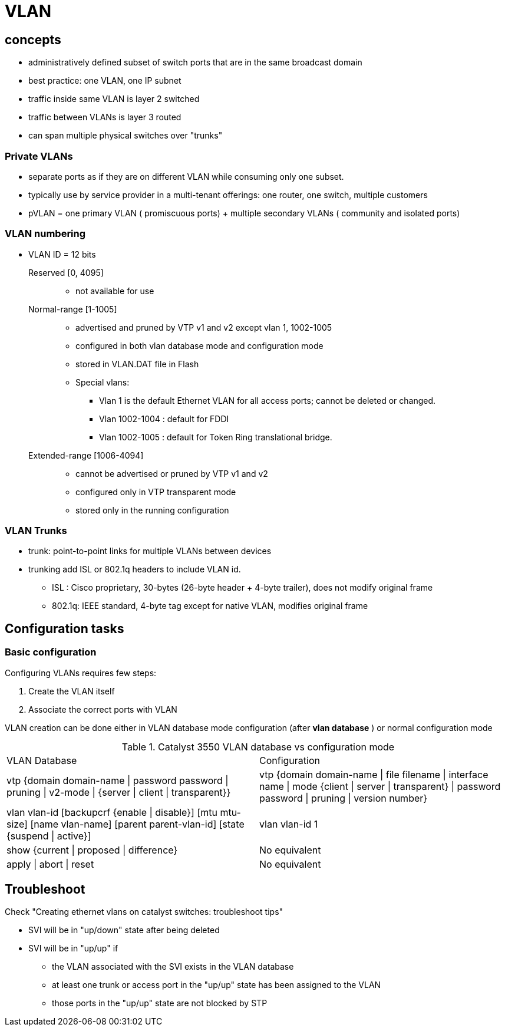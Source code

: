 = VLAN


== concepts

- administratively defined subset of switch ports that are in the same broadcast domain
- best practice: one VLAN, one IP subnet
- traffic inside same VLAN is layer 2 switched
- traffic between VLANs is layer 3 routed
- can span multiple physical switches over "trunks"


=== Private VLANs

- separate ports as if they are on different VLAN while consuming only one subset.
- typically use by service provider in a multi-tenant offerings: one router, one switch, multiple customers 
- pVLAN = one primary VLAN ( promiscuous ports) + multiple secondary VLANs ( community and isolated ports)

=== VLAN numbering

- VLAN ID = 12 bits 


Reserved [0, 4095] ::

**  not available for use

Normal-range [1-1005]::
** advertised and pruned by VTP v1 and v2 except vlan 1, 1002-1005 
** configured in both vlan database mode and configuration mode
** stored in VLAN.DAT file in Flash 
** Special vlans:
*** Vlan 1 is the default Ethernet VLAN for all access ports; cannot be deleted or changed.
*** Vlan 1002-1004 : default for FDDI 
*** Vlan 1002-1005 : default for Token Ring translational bridge.

Extended-range [1006-4094] ::
** cannot be advertised or pruned by VTP v1 and v2
** configured only in VTP transparent mode
** stored only in the running configuration

=== VLAN Trunks

- trunk: point-to-point links for multiple VLANs between devices
- trunking add ISL or 802.1q headers to include VLAN id.
  * ISL : Cisco proprietary, 30-bytes (26-byte header + 4-byte trailer), does not modify original frame
  * 802.1q: IEEE standard, 4-byte tag except for native VLAN, modifies original frame




== Configuration tasks

=== Basic configuration

Configuring VLANs requires few steps:

. Create the VLAN itself
. Associate the correct ports with VLAN

VLAN creation can be done either in VLAN database mode configuration (after *vlan database* ) or normal configuration mode

.Catalyst 3550 VLAN database vs configuration mode
[format="dsv"]
|===
VLAN Database : Configuration 
vtp {domain domain-name | password password | pruning | v2-mode | {server | client | transparent}} : vtp {domain domain-name | file filename | interface name | mode {client | server | transparent} | password password | pruning | version number}
vlan vlan-id [backupcrf {enable | disable}] [mtu mtu-size] [name vlan-name] [parent parent-vlan-id] [state {suspend | active}]:  vlan vlan-id 1
show {current | proposed | difference} : No equivalent
apply | abort | reset : No equivalent
|===

== Troubleshoot

Check "Creating ethernet vlans on catalyst switches: troubleshoot tips"


- SVI will be in "up/down" state after being deleted
- SVI will be in "up/up" if
  * the VLAN associated with the SVI exists in the VLAN database
  * at least one trunk or access port in the "up/up" state has been assigned to the VLAN
  * those ports in the "up/up" state are not blocked by STP


